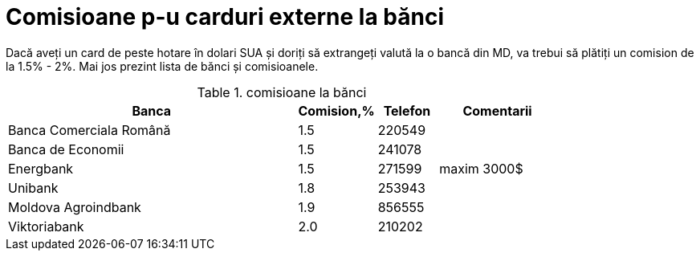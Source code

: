 = Comisioane p-u carduri externe la bănci

Dacă aveți un card de peste hotare în dolari SUA și doriți să
extrangeți valută la o bancă din MD, va trebui să plătiți un comision
de la 1.5% - 2%. Mai jos prezint lista de bănci și comisioanele.

.comisioane la bănci
[width="80%",cols="10,^2,^2,4",options="header"]
|=========================================================
|Banca |Comision,% |Telefon |Comentarii

|Banca Comerciala Română |1.5 |220549 |

|Banca de Economii |1.5 |241078 |

|Energbank |1.5 |271599 |
maxim 3000$

|Unibank |1.8 |253943 |

|Moldova Agroindbank |1.9 |856555  |

|Viktoriabank |2.0 | 210202 |

|=========================================================
